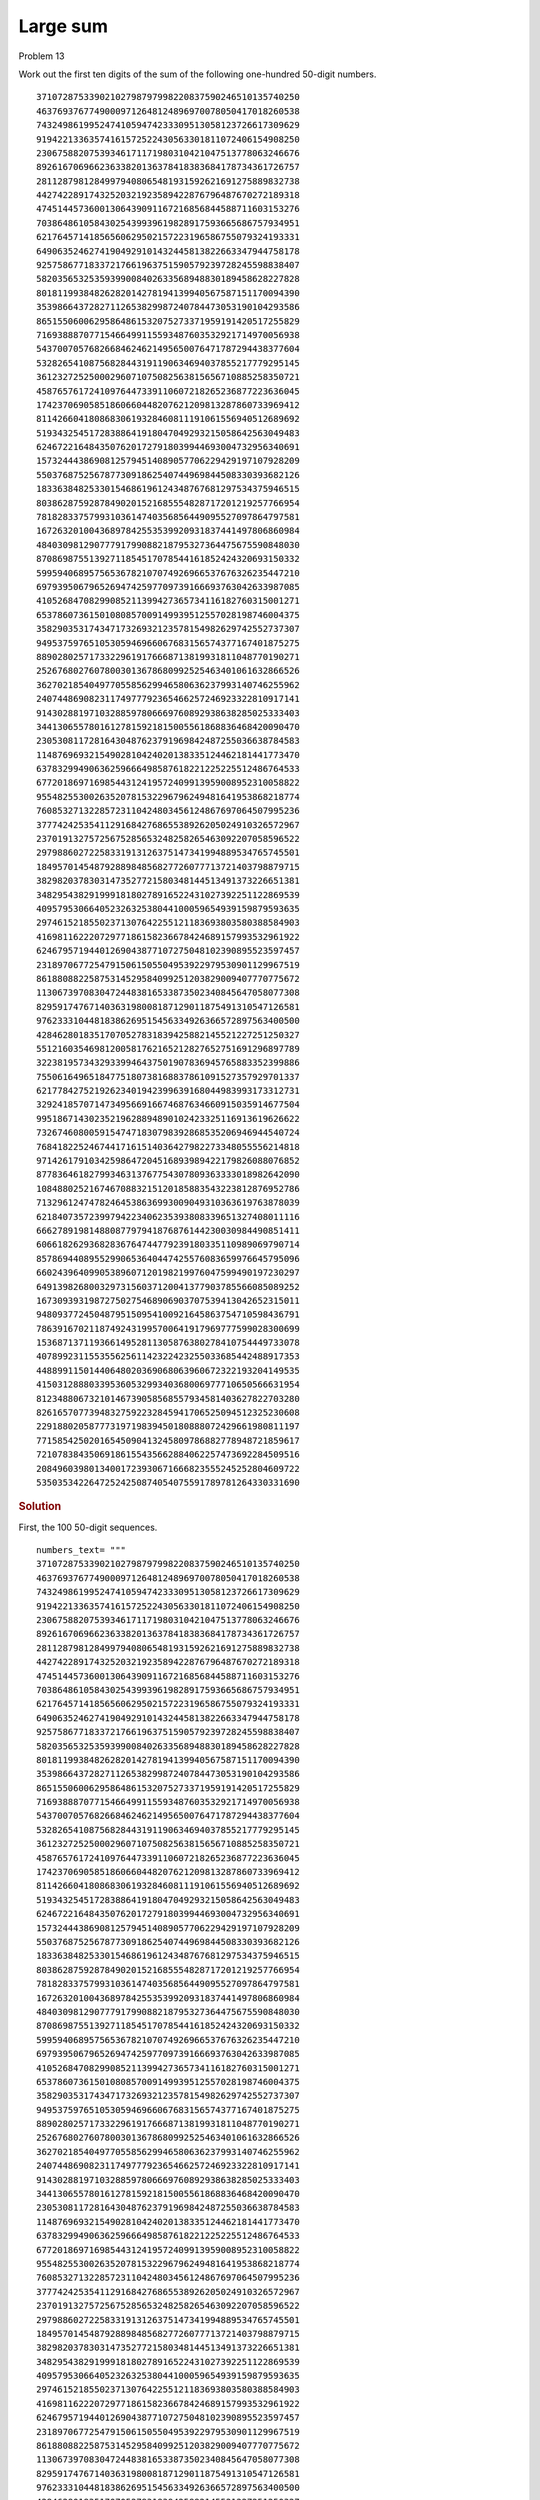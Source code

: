 ..  #!/usr/bin/env python3

Large sum
==========

Problem 13

Work out the first ten digits of the sum of the following one-hundred 50-digit numbers.

..  parsed-literal::

    37107287533902102798797998220837590246510135740250
    46376937677490009712648124896970078050417018260538
    74324986199524741059474233309513058123726617309629
    91942213363574161572522430563301811072406154908250
    23067588207539346171171980310421047513778063246676
    89261670696623633820136378418383684178734361726757
    28112879812849979408065481931592621691275889832738
    44274228917432520321923589422876796487670272189318
    47451445736001306439091167216856844588711603153276
    70386486105843025439939619828917593665686757934951
    62176457141856560629502157223196586755079324193331
    64906352462741904929101432445813822663347944758178
    92575867718337217661963751590579239728245598838407
    58203565325359399008402633568948830189458628227828
    80181199384826282014278194139940567587151170094390
    35398664372827112653829987240784473053190104293586
    86515506006295864861532075273371959191420517255829
    71693888707715466499115593487603532921714970056938
    54370070576826684624621495650076471787294438377604
    53282654108756828443191190634694037855217779295145
    36123272525000296071075082563815656710885258350721
    45876576172410976447339110607218265236877223636045
    17423706905851860660448207621209813287860733969412
    81142660418086830619328460811191061556940512689692
    51934325451728388641918047049293215058642563049483
    62467221648435076201727918039944693004732956340691
    15732444386908125794514089057706229429197107928209
    55037687525678773091862540744969844508330393682126
    18336384825330154686196124348767681297534375946515
    80386287592878490201521685554828717201219257766954
    78182833757993103614740356856449095527097864797581
    16726320100436897842553539920931837441497806860984
    48403098129077791799088218795327364475675590848030
    87086987551392711854517078544161852424320693150332
    59959406895756536782107074926966537676326235447210
    69793950679652694742597709739166693763042633987085
    41052684708299085211399427365734116182760315001271
    65378607361501080857009149939512557028198746004375
    35829035317434717326932123578154982629742552737307
    94953759765105305946966067683156574377167401875275
    88902802571733229619176668713819931811048770190271
    25267680276078003013678680992525463401061632866526
    36270218540497705585629946580636237993140746255962
    24074486908231174977792365466257246923322810917141
    91430288197103288597806669760892938638285025333403
    34413065578016127815921815005561868836468420090470
    23053081172816430487623791969842487255036638784583
    11487696932154902810424020138335124462181441773470
    63783299490636259666498587618221225225512486764533
    67720186971698544312419572409913959008952310058822
    95548255300263520781532296796249481641953868218774
    76085327132285723110424803456124867697064507995236
    37774242535411291684276865538926205024910326572967
    23701913275725675285653248258265463092207058596522
    29798860272258331913126375147341994889534765745501
    18495701454879288984856827726077713721403798879715
    38298203783031473527721580348144513491373226651381
    34829543829199918180278916522431027392251122869539
    40957953066405232632538044100059654939159879593635
    29746152185502371307642255121183693803580388584903
    41698116222072977186158236678424689157993532961922
    62467957194401269043877107275048102390895523597457
    23189706772547915061505504953922979530901129967519
    86188088225875314529584099251203829009407770775672
    11306739708304724483816533873502340845647058077308
    82959174767140363198008187129011875491310547126581
    97623331044818386269515456334926366572897563400500
    42846280183517070527831839425882145521227251250327
    55121603546981200581762165212827652751691296897789
    32238195734329339946437501907836945765883352399886
    75506164965184775180738168837861091527357929701337
    62177842752192623401942399639168044983993173312731
    32924185707147349566916674687634660915035914677504
    99518671430235219628894890102423325116913619626622
    73267460800591547471830798392868535206946944540724
    76841822524674417161514036427982273348055556214818
    97142617910342598647204516893989422179826088076852
    87783646182799346313767754307809363333018982642090
    10848802521674670883215120185883543223812876952786
    71329612474782464538636993009049310363619763878039
    62184073572399794223406235393808339651327408011116
    66627891981488087797941876876144230030984490851411
    60661826293682836764744779239180335110989069790714
    85786944089552990653640447425576083659976645795096
    66024396409905389607120198219976047599490197230297
    64913982680032973156037120041377903785566085089252
    16730939319872750275468906903707539413042652315011
    94809377245048795150954100921645863754710598436791
    78639167021187492431995700641917969777599028300699
    15368713711936614952811305876380278410754449733078
    40789923115535562561142322423255033685442488917353
    44889911501440648020369068063960672322193204149535
    41503128880339536053299340368006977710650566631954
    81234880673210146739058568557934581403627822703280
    82616570773948327592232845941706525094512325230608
    22918802058777319719839450180888072429661980811197
    77158542502016545090413245809786882778948721859617
    72107838435069186155435662884062257473692284509516
    20849603980134001723930671666823555245252804609722
    53503534226472524250874054075591789781264330331690


..  rubric:: Solution
..  py:module:: euler13
    :synopsis: Large sum

First, the 100 50-digit sequences.

::

  numbers_text= """
  37107287533902102798797998220837590246510135740250
  46376937677490009712648124896970078050417018260538
  74324986199524741059474233309513058123726617309629
  91942213363574161572522430563301811072406154908250
  23067588207539346171171980310421047513778063246676
  89261670696623633820136378418383684178734361726757
  28112879812849979408065481931592621691275889832738
  44274228917432520321923589422876796487670272189318
  47451445736001306439091167216856844588711603153276
  70386486105843025439939619828917593665686757934951
  62176457141856560629502157223196586755079324193331
  64906352462741904929101432445813822663347944758178
  92575867718337217661963751590579239728245598838407
  58203565325359399008402633568948830189458628227828
  80181199384826282014278194139940567587151170094390
  35398664372827112653829987240784473053190104293586
  86515506006295864861532075273371959191420517255829
  71693888707715466499115593487603532921714970056938
  54370070576826684624621495650076471787294438377604
  53282654108756828443191190634694037855217779295145
  36123272525000296071075082563815656710885258350721
  45876576172410976447339110607218265236877223636045
  17423706905851860660448207621209813287860733969412
  81142660418086830619328460811191061556940512689692
  51934325451728388641918047049293215058642563049483
  62467221648435076201727918039944693004732956340691
  15732444386908125794514089057706229429197107928209
  55037687525678773091862540744969844508330393682126
  18336384825330154686196124348767681297534375946515
  80386287592878490201521685554828717201219257766954
  78182833757993103614740356856449095527097864797581
  16726320100436897842553539920931837441497806860984
  48403098129077791799088218795327364475675590848030
  87086987551392711854517078544161852424320693150332
  59959406895756536782107074926966537676326235447210
  69793950679652694742597709739166693763042633987085
  41052684708299085211399427365734116182760315001271
  65378607361501080857009149939512557028198746004375
  35829035317434717326932123578154982629742552737307
  94953759765105305946966067683156574377167401875275
  88902802571733229619176668713819931811048770190271
  25267680276078003013678680992525463401061632866526
  36270218540497705585629946580636237993140746255962
  24074486908231174977792365466257246923322810917141
  91430288197103288597806669760892938638285025333403
  34413065578016127815921815005561868836468420090470
  23053081172816430487623791969842487255036638784583
  11487696932154902810424020138335124462181441773470
  63783299490636259666498587618221225225512486764533
  67720186971698544312419572409913959008952310058822
  95548255300263520781532296796249481641953868218774
  76085327132285723110424803456124867697064507995236
  37774242535411291684276865538926205024910326572967
  23701913275725675285653248258265463092207058596522
  29798860272258331913126375147341994889534765745501
  18495701454879288984856827726077713721403798879715
  38298203783031473527721580348144513491373226651381
  34829543829199918180278916522431027392251122869539
  40957953066405232632538044100059654939159879593635
  29746152185502371307642255121183693803580388584903
  41698116222072977186158236678424689157993532961922
  62467957194401269043877107275048102390895523597457
  23189706772547915061505504953922979530901129967519
  86188088225875314529584099251203829009407770775672
  11306739708304724483816533873502340845647058077308
  82959174767140363198008187129011875491310547126581
  97623331044818386269515456334926366572897563400500
  42846280183517070527831839425882145521227251250327
  55121603546981200581762165212827652751691296897789
  32238195734329339946437501907836945765883352399886
  75506164965184775180738168837861091527357929701337
  62177842752192623401942399639168044983993173312731
  32924185707147349566916674687634660915035914677504
  99518671430235219628894890102423325116913619626622
  73267460800591547471830798392868535206946944540724
  76841822524674417161514036427982273348055556214818
  97142617910342598647204516893989422179826088076852
  87783646182799346313767754307809363333018982642090
  10848802521674670883215120185883543223812876952786
  71329612474782464538636993009049310363619763878039
  62184073572399794223406235393808339651327408011116
  66627891981488087797941876876144230030984490851411
  60661826293682836764744779239180335110989069790714
  85786944089552990653640447425576083659976645795096
  66024396409905389607120198219976047599490197230297
  64913982680032973156037120041377903785566085089252
  16730939319872750275468906903707539413042652315011
  94809377245048795150954100921645863754710598436791
  78639167021187492431995700641917969777599028300699
  15368713711936614952811305876380278410754449733078
  40789923115535562561142322423255033685442488917353
  44889911501440648020369068063960672322193204149535
  41503128880339536053299340368006977710650566631954
  81234880673210146739058568557934581403627822703280
  82616570773948327592232845941706525094512325230608
  22918802058777319719839450180888072429661980811197
  77158542502016545090413245809786882778948721859617
  72107838435069186155435662884062257473692284509516
  20849603980134001723930671666823555245252804609722
  53503534226472524250874054075591789781264330331690
  """
  rows= numbers_text.strip().split("\n")

  assert 100 == len(rows)

Sum the digits of a number. We work with
numbers that have the order of the digits reversed.
This allows is to handle carry-over gracefully.

::

  def sumDigits( a, b ):
      """Sum the digits of a number. Digits are reversed.

      >>> from euler13 import sumDigits
      >>> sumDigits( [5, 6, 7], [9, 9] ) # 765+99 == 864
      [4, 6, 8]
      >>> sumDigits( [9, 9], [5, 6, 7] ) # 99+765 == 864
      [4, 6, 8]
      """
      slen = min( len(a), len(b) )
      s = []
      carry= 0
      for i in range(slen):
          ab = a[i] + b[i] + carry
          s.append( ab % 10 )
          carry = ab // 10
      if len(a) == slen:
          for i in range(slen,len(b)):
              ab = b[i] + carry
              s.append( ab % 10 )
              carry = ab // 10
      else:
          for i in range(slen,len(a)):
              ab = a[i] + carry
              s.append( ab % 10 )
              carry = ab // 10
      while carry != 0:
          s.append( carry % 10 )
          carry = carry // 10
      return s

Test the module components.

::

  def test():
      import doctest
      doctest.testmod(verbose=1)

Compute the answer, creating a string result.

::

  def answer():
      total = [0]
      for r in rows:
          digits = list( map( int, r ) )
          total= sumDigits( total, list( reversed( digits ) ) )
      tally= list(reversed(total))
      return "".join( map(str,tally[:10]) )

Confirm the answer.

::

  def confirm(ans):
      assert ans == "5537376230", "{0!r} Incorrect".format(ans)

Create some output.

::

  if __name__ == "__main__":
      test()
      ans= answer()
      confirm(ans)
      print( "The first ten digits of the sum of the given one-hundred 50-digit numbers:", ans )